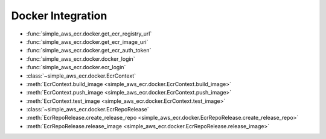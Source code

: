 Docker Integration
==============================================================================
- :func:`simple_aws_ecr.docker.get_ecr_registry_url`
- :func:`simple_aws_ecr.docker.get_ecr_image_uri`
- :func:`simple_aws_ecr.docker.get_ecr_auth_token`
- :func:`simple_aws_ecr.docker.docker_login`
- :func:`simple_aws_ecr.docker.ecr_login`
- :class:`~simple_aws_ecr.docker.EcrContext`
- :meth:`EcrContext.build_image <simple_aws_ecr.docker.EcrContext.build_image>`
- :meth:`EcrContext.push_image <simple_aws_ecr.docker.EcrContext.push_image>`
- :meth:`EcrContext.test_image <simple_aws_ecr.docker.EcrContext.test_image>`
- :class:`~simple_aws_ecr.docker.EcrRepoRelease`
- :meth:`EcrRepoRelease.create_release_repo <simple_aws_ecr.docker.EcrRepoRelease.create_release_repo>`
- :meth:`EcrRepoRelease.release_image <simple_aws_ecr.docker.EcrRepoRelease.release_image>`
